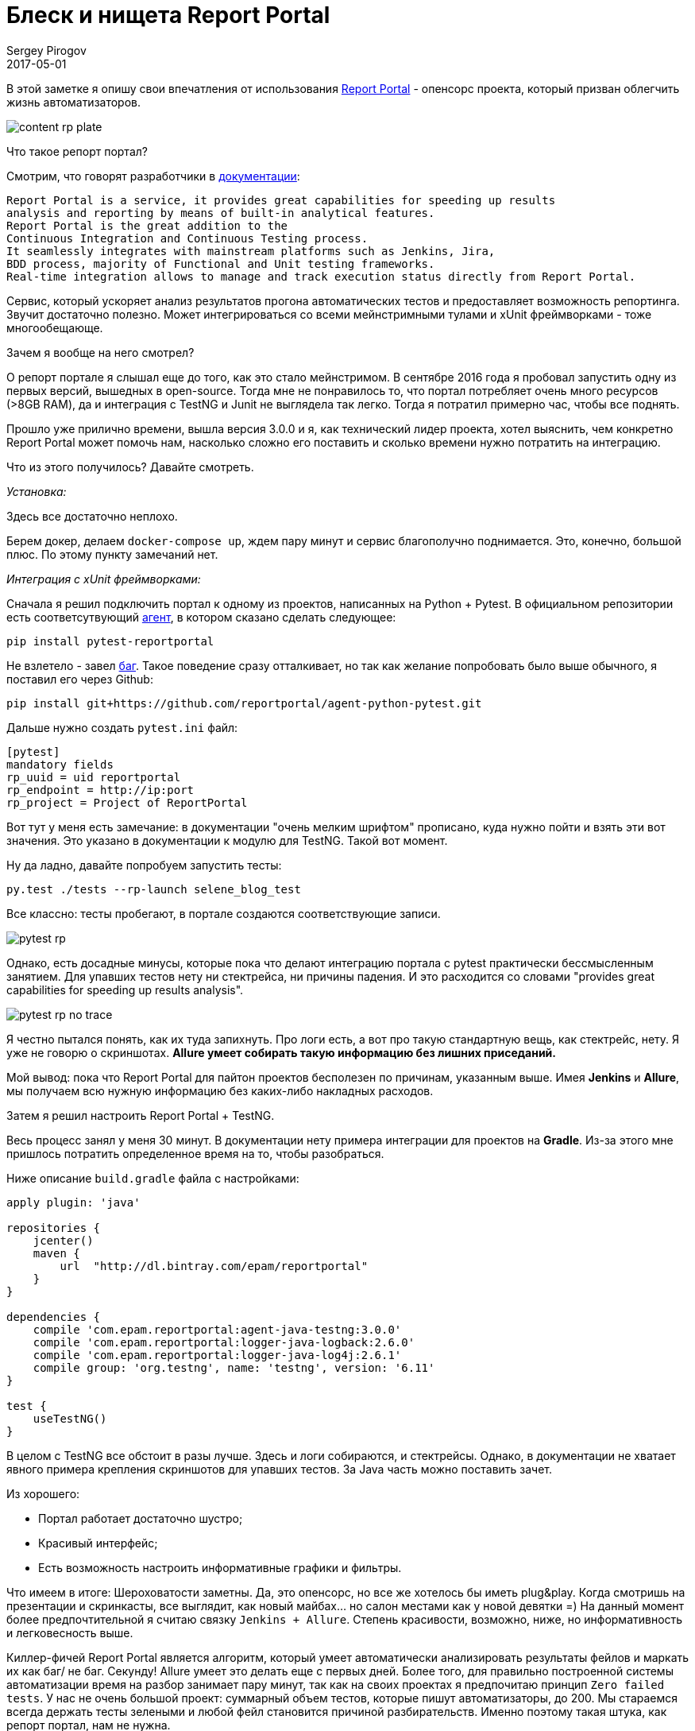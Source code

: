 = Блеск и нищета Report Portal
Sergey Pirogov
2017-05-01
:jbake-type: post
:jbake-tags: Java
:jbake-summary: Об опенсорс проекте Report Portal

В этой заметке я опишу свои впечатления от использования https://rp.epam.com/ui/[Report Portal] - опенсорс проекта, который призван облегчить жизнь автоматизаторов.

image::https://dev.by/ckeditor_assets/pictures/22979/content_rp_plate.png[]

Что такое репорт портал?

Смотрим, что говорят разработчики в http://reportportal.io/#documentation[документации]:

```
Report Portal is a service, it provides great capabilities for speeding up results
analysis and reporting by means of built-in analytical features.
Report Portal is the great addition to the
Continuous Integration and Continuous Testing process.
It seamlessly integrates with mainstream platforms such as Jenkins, Jira,
BDD process, majority of Functional and Unit testing frameworks.
Real-time integration allows to manage and track execution status directly from Report Portal.
```

Сервис, который ускоряет анализ результатов прогона автоматических тестов и предоставляет возможность репортинга. Звучит достаточно полезно.
Может интегрироваться со всеми мейнстримными тулами и xUnit фреймворками - тоже многообещающе.

Зачем я вообще на него смотрел?

О репорт портале я слышал еще до того, как это стало мейнстримом. В сентябре 2016 года я пробовал запустить одну из первых версий, вышедных в open-source.
Тогда мне не понравилось то, что портал потребляет очень много ресурсов (>8GB RAM), да и интеграция с TestNG и Junit не выглядела так легко. Тогда я потратил примерно час,
чтобы все поднять.

Прошло уже прилично времени, вышла версия 3.0.0 и я, как технический лидер проекта, хотел выяснить, чем конкретно Report Portal может помочь нам, насколько сложно его поставить
и сколько времени нужно потратить на интеграцию.

Что из этого получилось? Давайте смотреть.

_Установка:_

Здесь все достаточно неплохо.

Берем докер, делаем `docker-compose up`, ждем пару минут и сервис благополучно поднимается. Это, конечно, большой плюс. По этому пункту замечаний нет.

_Интеграция с xUnit фреймворками:_

Сначала я решил подключить портал к одному из проектов, написанных на Python + Pytest. В официальном репозитории есть соответсутвующий
https://github.com/reportportal/agent-python-pytest[агент], в котором сказано сделать следующее:

```
pip install pytest-reportportal
```

Не взлетело - завел https://github.com/reportportal/agent-python-pytest/issues/3[баг]. Такое поведение сразу отталкивает, но так как желание попробовать было выше обычного,
я поставил его через Github:

```
pip install git+https://github.com/reportportal/agent-python-pytest.git
```

Дальше нужно создать `pytest.ini` файл:

```
[pytest]
mandatory fields
rp_uuid = uid reportportal
rp_endpoint = http://ip:port
rp_project = Project of ReportPortal
```

Вот тут у меня есть замечание: в документации "очень мелким шрифтом" прописано, куда нужно пойти и взять эти вот значения.
Это указано в документации к модулю для TestNG. Такой вот момент.

Ну да ладно, давайте попробуем запустить тесты:

```
py.test ./tests --rp-launch selene_blog_test
```

Все классно: тесты пробегают, в портале создаются соответствующие записи.

image::/images/pytest_rp.png[]

Однако, есть досадные минусы, которые пока что делают интеграцию портала с pytest практически бессмысленным занятием. Для упавших тестов нету ни стектрейса, ни причины падения.
И это расходится со словами "provides great capabilities for speeding up results analysis".

image::/images/pytest_rp_no_trace.png[]

Я честно пытался понять, как их туда запихнуть. Про логи есть, а вот про такую стандартную вещь, как стектрейс, нету. Я уже не говорю о скриншотах.
**Allure умеет собирать такую информацию без лишних приседаний.**

Мой вывод: пока что Report Portal для пайтон проектов бесполезен по причинам, указанным выше.
Имея **Jenkins** и **Allure**, мы получаем всю нужную информацию без каких-либо накладных расходов.

Затем я решил настроить Report Portal + TestNG.

Весь процесс занял у меня 30 минут. В документации нету примера интеграции для проектов на **Gradle**. Из-за этого мне пришлось потратить определенное время на то, чтобы разобраться.

Ниже описание `build.gradle` файла с настройками:

```
apply plugin: 'java'

repositories {
    jcenter()
    maven {
        url  "http://dl.bintray.com/epam/reportportal"
    }
}

dependencies {
    compile 'com.epam.reportportal:agent-java-testng:3.0.0'
    compile 'com.epam.reportportal:logger-java-logback:2.6.0'
    compile 'com.epam.reportportal:logger-java-log4j:2.6.1'
    compile group: 'org.testng', name: 'testng', version: '6.11'
}

test {
    useTestNG()
}
```
В целом с TestNG все обстоит в разы лучше. Здесь и логи собираются, и стектрейсы. Однако, в документации не хватает явного примера крепления скриншотов для упавших тестов.
За Java часть можно поставить зачет.

Из хорошего:

- Портал работает достаточно шустро;
- Красивый интерфейс;
- Есть возможность настроить информативные графики и фильтры.

Что имеем в итоге:
Шероховатости заметны. Да, это опенсорс, но все же хотелось бы иметь plug&play. Когда смотришь на презентации и скринкасты, все
выглядит, как новый майбах... но салон местами как у новой девятки =) На данный момент более предпочтительной я считаю связку `Jenkins + Allure`. Степень красивости,
возможно, ниже, но информативность и легковесность выше.

Киллер-фичей Report Portal является алгоритм, который умеет автоматически анализировать результаты фейлов
и маркать их как баг/ не баг. Секунду! Allure умеет это делать еще с первых дней. Более того, для правильно построенной системы автоматизации время на разбор занимает пару минут, так
как на своих проектах я предпочитаю принцип `Zero failed tests`. У нас не очень большой проект: суммарный объем тестов, которые пишут автоматизаторы, до 200. Мы стараемся всегда держать тесты зелеными и любой фейл становится причиной разбирательств.
Именно поэтому такая штука, как репорт портал, нам не нужна.

Кому может пригодиться Report Portal?

Я думаю, что такую штуку нужно внедрять на проектах с оооочень большим объемом тестов и огромными командами,
которые ковыряются в упавших тестах и тратят много времени на стабилизацию.

Вот такие впечатления ОТ и выводы О Report Portal. Если вы уже успели его попробовать или успешно внедрили, пишите в комментариях - будем обсуждать и давать фидбек разработчикам. Ведь
опенсорс успешным делает только комьюнити.
В следующий раз в вам расскажу об инструменте **Selenoid**, но это уже будет совсем другая история. Па-па =)









